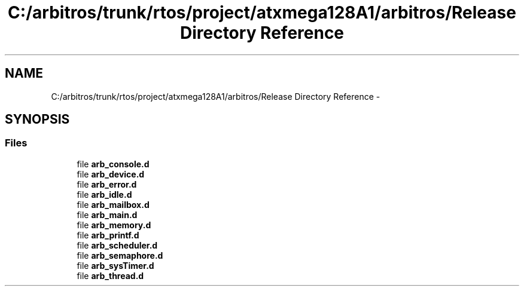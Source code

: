 .TH "C:/arbitros/trunk/rtos/project/atxmega128A1/arbitros/Release Directory Reference" 3 "Sun Mar 2 2014" "My Project" \" -*- nroff -*-
.ad l
.nh
.SH NAME
C:/arbitros/trunk/rtos/project/atxmega128A1/arbitros/Release Directory Reference \- 
.SH SYNOPSIS
.br
.PP
.SS "Files"

.in +1c
.ti -1c
.RI "file \fBarb_console\&.d\fP"
.br
.ti -1c
.RI "file \fBarb_device\&.d\fP"
.br
.ti -1c
.RI "file \fBarb_error\&.d\fP"
.br
.ti -1c
.RI "file \fBarb_idle\&.d\fP"
.br
.ti -1c
.RI "file \fBarb_mailbox\&.d\fP"
.br
.ti -1c
.RI "file \fBarb_main\&.d\fP"
.br
.ti -1c
.RI "file \fBarb_memory\&.d\fP"
.br
.ti -1c
.RI "file \fBarb_printf\&.d\fP"
.br
.ti -1c
.RI "file \fBarb_scheduler\&.d\fP"
.br
.ti -1c
.RI "file \fBarb_semaphore\&.d\fP"
.br
.ti -1c
.RI "file \fBarb_sysTimer\&.d\fP"
.br
.ti -1c
.RI "file \fBarb_thread\&.d\fP"
.br
.in -1c

